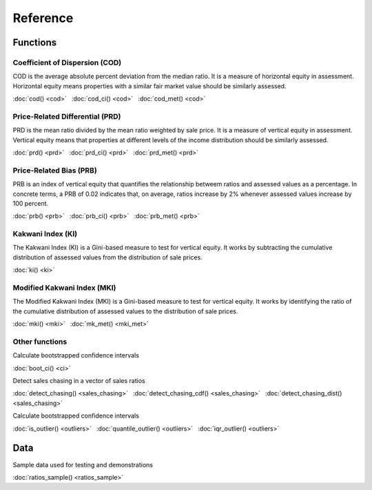 =========
Reference
=========

Functions
---------

Coefficient of Dispersion (COD)
^^^^^^^^^^^^^^^^^^^^^^^^^^^^^^^

COD is the average absolute percent deviation from the median ratio.
It is a measure of horizontal equity in assessment. Horizontal equity means
properties with a similar fair market value should be similarly assessed.

:doc:`cod() <cod>` |nbsp|
:doc:`cod_ci() <cod>` |nbsp|
:doc:`cod_met() <cod>`

Price-Related Differential (PRD)
^^^^^^^^^^^^^^^^^^^^^^^^^^^^^^^^

PRD is the mean ratio divided by the mean ratio weighted by sale price.
It is a measure of vertical equity in assessment. Vertical equity means
that properties at different levels of the income distribution should be
similarly assessed.

:doc:`prd() <prd>` |nbsp|
:doc:`prd_ci() <prd>` |nbsp|
:doc:`prd_met() <prd>`

Price-Related Bias (PRB)
^^^^^^^^^^^^^^^^^^^^^^^^

PRB is an index of vertical equity that quantifies the relationship betweem
ratios and assessed values as a percentage. In concrete terms, a PRB of 0.02
indicates that, on average, ratios increase by 2% whenever assessed values
increase by 100 percent.

:doc:`prb() <prb>` |nbsp|
:doc:`prb_ci() <prb>` |nbsp|
:doc:`prb_met() <prb>`


Kakwani Index (KI)
^^^^^^^^^^^^^^^^^^^^^^^^

The Kakwani Index (KI) is a Gini-based measure to test for vertical equity. 
It works by subtracting the cumulative distribution of
assessed values from the distribution of sale prices.

:doc:`ki() <ki>`


Modified Kakwani Index (MKI)
^^^^^^^^^^^^^^^^^^^^^^^^^^^^^^^

The Modified Kakwani Index (MKI) is a Gini-based measure to test for vertical 
equity. It works by identifying the ratio of the cumulative distribution of
assessed values to the distribution of sale prices.

:doc:`mki() <mki>` |nbsp|
:doc:`mk_met() <mki_met>` |nbsp|


Other functions
^^^^^^^^^^^^^^^

| Calculate bootstrapped confidence intervals

:doc:`boot_ci() <ci>`

| Detect sales chasing in a vector of sales ratios

:doc:`detect_chasing() <sales_chasing>` |nbsp|
:doc:`detect_chasing_cdf() <sales_chasing>` |nbsp|
:doc:`detect_chasing_dist() <sales_chasing>`

| Calculate bootstrapped confidence intervals

:doc:`is_outlier() <outliers>` |nbsp|
:doc:`quantile_outlier() <outliers>` |nbsp|
:doc:`iqr_outlier() <outliers>`

Data
----

| Sample data used for testing and demonstrations

:doc:`ratios_sample() <ratios_sample>`

.. |nbsp| unicode:: 0xA0
